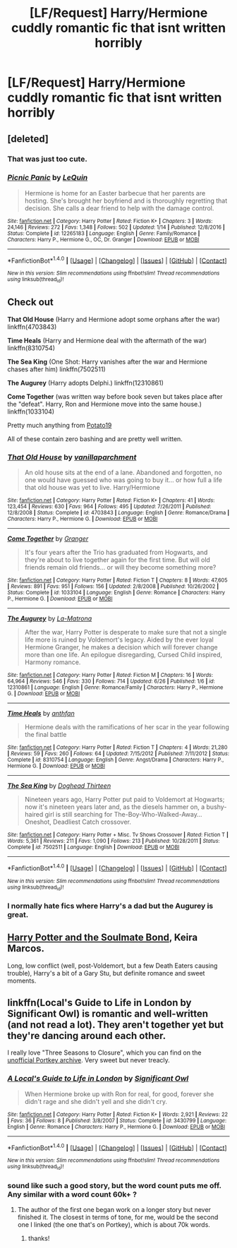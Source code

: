 #+TITLE: [LF/Request] Harry/Hermione cuddly romantic fic that isnt written horribly

* [LF/Request] Harry/Hermione cuddly romantic fic that isnt written horribly
:PROPERTIES:
:Author: UndergroundNerd
:Score: 13
:DateUnix: 1499970422.0
:DateShort: 2017-Jul-13
:FlairText: Request
:END:

** [deleted]
:PROPERTIES:
:Score: 2
:DateUnix: 1499971096.0
:DateShort: 2017-Jul-13
:END:

*** That was just too cute.
:PROPERTIES:
:Author: will1707
:Score: 3
:DateUnix: 1499984143.0
:DateShort: 2017-Jul-14
:END:


*** [[http://www.fanfiction.net/s/12265183/1/][*/Picnic Panic/*]] by [[https://www.fanfiction.net/u/1634726/LeQuin][/LeQuin/]]

#+begin_quote
  Hermione is home for an Easter barbecue that her parents are hosting. She's brought her boyfriend and is thoroughly regretting that decision. She calls a dear friend to help with the damage control.
#+end_quote

^{/Site/: [[http://www.fanfiction.net/][fanfiction.net]] *|* /Category/: Harry Potter *|* /Rated/: Fiction K+ *|* /Chapters/: 3 *|* /Words/: 24,146 *|* /Reviews/: 272 *|* /Favs/: 1,348 *|* /Follows/: 502 *|* /Updated/: 1/14 *|* /Published/: 12/8/2016 *|* /Status/: Complete *|* /id/: 12265183 *|* /Language/: English *|* /Genre/: Family/Romance *|* /Characters/: Harry P., Hermione G., OC, Dr. Granger *|* /Download/: [[http://www.ff2ebook.com/old/ffn-bot/index.php?id=12265183&source=ff&filetype=epub][EPUB]] or [[http://www.ff2ebook.com/old/ffn-bot/index.php?id=12265183&source=ff&filetype=mobi][MOBI]]}

--------------

*FanfictionBot*^{1.4.0} *|* [[[https://github.com/tusing/reddit-ffn-bot/wiki/Usage][Usage]]] | [[[https://github.com/tusing/reddit-ffn-bot/wiki/Changelog][Changelog]]] | [[[https://github.com/tusing/reddit-ffn-bot/issues/][Issues]]] | [[[https://github.com/tusing/reddit-ffn-bot/][GitHub]]] | [[[https://www.reddit.com/message/compose?to=tusing][Contact]]]

^{/New in this version: Slim recommendations using/ ffnbot!slim! /Thread recommendations using/ linksub(thread_id)!}
:PROPERTIES:
:Author: FanfictionBot
:Score: 1
:DateUnix: 1499971118.0
:DateShort: 2017-Jul-13
:END:


** Check out

*That Old House* (Harry and Hermione adopt some orphans after the war) linkffn(4703843)

*Time Heals* (Harry and Hermione deal with the aftermath of the war) linkffn(8310754)

*The Sea King* (One Shot: Harry vanishes after the war and Hermione chases after him) linkffn(7502511)

*The Augurey* (Harry adopts Delphi.) linkffn(12310861)

*Come Together* (was written way before book seven but takes place after the "defeat". Harry, Ron and Hermione move into the same house.) linkffn(1033104)

Pretty much anything from [[https://www.fanfiction.net/u/5594536/Potato19][Potato19]]

All of these contain zero bashing and are pretty well written.
:PROPERTIES:
:Author: darkus1414
:Score: 2
:DateUnix: 1499972173.0
:DateShort: 2017-Jul-13
:END:

*** [[http://www.fanfiction.net/s/4703843/1/][*/That Old House/*]] by [[https://www.fanfiction.net/u/1754880/vanillaparchment][/vanillaparchment/]]

#+begin_quote
  An old house sits at the end of a lane. Abandoned and forgotten, no one would have guessed who was going to buy it... or how full a life that old house was yet to live. Harry/Hermione
#+end_quote

^{/Site/: [[http://www.fanfiction.net/][fanfiction.net]] *|* /Category/: Harry Potter *|* /Rated/: Fiction K+ *|* /Chapters/: 41 *|* /Words/: 123,454 *|* /Reviews/: 630 *|* /Favs/: 964 *|* /Follows/: 495 *|* /Updated/: 7/26/2011 *|* /Published/: 12/8/2008 *|* /Status/: Complete *|* /id/: 4703843 *|* /Language/: English *|* /Genre/: Romance/Drama *|* /Characters/: Harry P., Hermione G. *|* /Download/: [[http://www.ff2ebook.com/old/ffn-bot/index.php?id=4703843&source=ff&filetype=epub][EPUB]] or [[http://www.ff2ebook.com/old/ffn-bot/index.php?id=4703843&source=ff&filetype=mobi][MOBI]]}

--------------

[[http://www.fanfiction.net/s/1033104/1/][*/Come Together/*]] by [[https://www.fanfiction.net/u/283471/Granger][/Granger/]]

#+begin_quote
  It's four years after the Trio has graduated from Hogwarts, and they're about to live together again for the first time. But will old friends remain old friends... or will they become something more?
#+end_quote

^{/Site/: [[http://www.fanfiction.net/][fanfiction.net]] *|* /Category/: Harry Potter *|* /Rated/: Fiction T *|* /Chapters/: 8 *|* /Words/: 47,605 *|* /Reviews/: 891 *|* /Favs/: 951 *|* /Follows/: 156 *|* /Updated/: 2/8/2008 *|* /Published/: 10/26/2002 *|* /Status/: Complete *|* /id/: 1033104 *|* /Language/: English *|* /Genre/: Romance *|* /Characters/: Harry P., Hermione G. *|* /Download/: [[http://www.ff2ebook.com/old/ffn-bot/index.php?id=1033104&source=ff&filetype=epub][EPUB]] or [[http://www.ff2ebook.com/old/ffn-bot/index.php?id=1033104&source=ff&filetype=mobi][MOBI]]}

--------------

[[http://www.fanfiction.net/s/12310861/1/][*/The Augurey/*]] by [[https://www.fanfiction.net/u/5281453/La-Matrona][/La-Matrona/]]

#+begin_quote
  After the war, Harry Potter is desperate to make sure that not a single life more is ruined by Voldemort's legacy. Aided by the ever loyal Hermione Granger, he makes a decision which will forever change more than one life. An epilogue disregarding, Cursed Child inspired, Harmony romance.
#+end_quote

^{/Site/: [[http://www.fanfiction.net/][fanfiction.net]] *|* /Category/: Harry Potter *|* /Rated/: Fiction M *|* /Chapters/: 16 *|* /Words/: 64,964 *|* /Reviews/: 546 *|* /Favs/: 330 *|* /Follows/: 714 *|* /Updated/: 6/26 *|* /Published/: 1/6 *|* /id/: 12310861 *|* /Language/: English *|* /Genre/: Romance/Family *|* /Characters/: Harry P., Hermione G. *|* /Download/: [[http://www.ff2ebook.com/old/ffn-bot/index.php?id=12310861&source=ff&filetype=epub][EPUB]] or [[http://www.ff2ebook.com/old/ffn-bot/index.php?id=12310861&source=ff&filetype=mobi][MOBI]]}

--------------

[[http://www.fanfiction.net/s/8310754/1/][*/Time Heals/*]] by [[https://www.fanfiction.net/u/991887/anthfan][/anthfan/]]

#+begin_quote
  Hermione deals with the ramifications of her scar in the year following the final battle
#+end_quote

^{/Site/: [[http://www.fanfiction.net/][fanfiction.net]] *|* /Category/: Harry Potter *|* /Rated/: Fiction T *|* /Chapters/: 4 *|* /Words/: 21,280 *|* /Reviews/: 59 *|* /Favs/: 260 *|* /Follows/: 64 *|* /Updated/: 7/15/2012 *|* /Published/: 7/11/2012 *|* /Status/: Complete *|* /id/: 8310754 *|* /Language/: English *|* /Genre/: Angst/Drama *|* /Characters/: Harry P., Hermione G. *|* /Download/: [[http://www.ff2ebook.com/old/ffn-bot/index.php?id=8310754&source=ff&filetype=epub][EPUB]] or [[http://www.ff2ebook.com/old/ffn-bot/index.php?id=8310754&source=ff&filetype=mobi][MOBI]]}

--------------

[[http://www.fanfiction.net/s/7502511/1/][*/The Sea King/*]] by [[https://www.fanfiction.net/u/1205826/Doghead-Thirteen][/Doghead Thirteen/]]

#+begin_quote
  Nineteen years ago, Harry Potter put paid to Voldemort at Hogwarts; now it's nineteen years later and, as the diesels hammer on, a bushy-haired girl is still searching for The-Boy-Who-Walked-Away... Oneshot, Deadliest Catch crossover.
#+end_quote

^{/Site/: [[http://www.fanfiction.net/][fanfiction.net]] *|* /Category/: Harry Potter + Misc. Tv Shows Crossover *|* /Rated/: Fiction T *|* /Words/: 5,361 *|* /Reviews/: 211 *|* /Favs/: 1,090 *|* /Follows/: 213 *|* /Published/: 10/28/2011 *|* /Status/: Complete *|* /id/: 7502511 *|* /Language/: English *|* /Download/: [[http://www.ff2ebook.com/old/ffn-bot/index.php?id=7502511&source=ff&filetype=epub][EPUB]] or [[http://www.ff2ebook.com/old/ffn-bot/index.php?id=7502511&source=ff&filetype=mobi][MOBI]]}

--------------

*FanfictionBot*^{1.4.0} *|* [[[https://github.com/tusing/reddit-ffn-bot/wiki/Usage][Usage]]] | [[[https://github.com/tusing/reddit-ffn-bot/wiki/Changelog][Changelog]]] | [[[https://github.com/tusing/reddit-ffn-bot/issues/][Issues]]] | [[[https://github.com/tusing/reddit-ffn-bot/][GitHub]]] | [[[https://www.reddit.com/message/compose?to=tusing][Contact]]]

^{/New in this version: Slim recommendations using/ ffnbot!slim! /Thread recommendations using/ linksub(thread_id)!}
:PROPERTIES:
:Author: FanfictionBot
:Score: 2
:DateUnix: 1499972195.0
:DateShort: 2017-Jul-13
:END:


*** I normally hate fics where Harry's a dad but the Augurey is great.
:PROPERTIES:
:Author: DatKidNamedCara
:Score: 2
:DateUnix: 1499997385.0
:DateShort: 2017-Jul-14
:END:


** [[http://keiramarcos.com/fan-fiction/harry-potter-the-soulmate-bond/][Harry Potter and the Soulmate Bond]], Keira Marcos.

Long, low conflict (well, post-Voldemort, but a few Death Eaters causing trouble), Harry's a bit of a Gary Stu, but definite romance and sweet moments.
:PROPERTIES:
:Author: t1mepiece
:Score: 2
:DateUnix: 1500154475.0
:DateShort: 2017-Jul-16
:END:


** linkffn(Local's Guide to Life in London by Significant Owl) is romantic and well-written (and not read a lot). They aren't together yet but they're dancing around each other.

I really love "Three Seasons to Closure", which you can find on the [[https://www.portkey-archive.org/story/7149][unofficial Portkey archive]]. Very sweet but never treacly.
:PROPERTIES:
:Author: danfiction
:Score: 1
:DateUnix: 1500172924.0
:DateShort: 2017-Jul-16
:END:

*** [[http://www.fanfiction.net/s/3430799/1/][*/A Local's Guide to Life in London/*]] by [[https://www.fanfiction.net/u/213636/Significant-Owl][/Significant Owl/]]

#+begin_quote
  When Hermione broke up with Ron for real, for good, forever she didn't rage and she didn't yell and she didn't cry.
#+end_quote

^{/Site/: [[http://www.fanfiction.net/][fanfiction.net]] *|* /Category/: Harry Potter *|* /Rated/: Fiction K+ *|* /Words/: 2,921 *|* /Reviews/: 22 *|* /Favs/: 36 *|* /Follows/: 8 *|* /Published/: 3/8/2007 *|* /Status/: Complete *|* /id/: 3430799 *|* /Language/: English *|* /Genre/: Romance *|* /Characters/: Harry P., Hermione G. *|* /Download/: [[http://www.ff2ebook.com/old/ffn-bot/index.php?id=3430799&source=ff&filetype=epub][EPUB]] or [[http://www.ff2ebook.com/old/ffn-bot/index.php?id=3430799&source=ff&filetype=mobi][MOBI]]}

--------------

*FanfictionBot*^{1.4.0} *|* [[[https://github.com/tusing/reddit-ffn-bot/wiki/Usage][Usage]]] | [[[https://github.com/tusing/reddit-ffn-bot/wiki/Changelog][Changelog]]] | [[[https://github.com/tusing/reddit-ffn-bot/issues/][Issues]]] | [[[https://github.com/tusing/reddit-ffn-bot/][GitHub]]] | [[[https://www.reddit.com/message/compose?to=tusing][Contact]]]

^{/New in this version: Slim recommendations using/ ffnbot!slim! /Thread recommendations using/ linksub(thread_id)!}
:PROPERTIES:
:Author: FanfictionBot
:Score: 1
:DateUnix: 1500172940.0
:DateShort: 2017-Jul-16
:END:


*** sound like such a good story, but the word count puts me off. Any similar with a word count 60k+ ?
:PROPERTIES:
:Author: UndergroundNerd
:Score: 1
:DateUnix: 1500173298.0
:DateShort: 2017-Jul-16
:END:

**** The author of the first one began work on a longer story but never finished it. The closest in terms of tone, for me, would be the second one I linked (the one that's on Portkey), which is about 70k words.
:PROPERTIES:
:Author: danfiction
:Score: 1
:DateUnix: 1500183331.0
:DateShort: 2017-Jul-16
:END:

***** thanks!
:PROPERTIES:
:Author: UndergroundNerd
:Score: 1
:DateUnix: 1500183497.0
:DateShort: 2017-Jul-16
:END:
